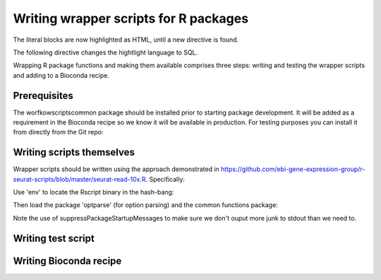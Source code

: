 ######################################
Writing wrapper scripts for R packages
######################################

The literal blocks are now highlighted as HTML, until a new directive is found.

.. code-block:: html
   <html><head></head>
   <body>This is a text.</body>
   </html>

The following directive changes the hightlight language to SQL.


Wrapping R package functions and making them available comprises three steps: writing and testing the wrapper scripts and adding to a Bioconda recipe.

**************************
Prerequisites
**************************

The worfkowscriptscommon package should be installed prior to starting package development. It will be added as a requirement in the Bioconda recipe so we know it will be available in production. For testing purposes you can install it from directly from the Git repo:


**************************
Writing scripts themselves
**************************

Wrapper scripts should be written using the approach demonstrated in https://github.com/ebi-gene-expression-group/r-seurat-scripts/blob/master/seurat-read-10x.R. Specifically:

Use 'env' to locate the Rscript binary in the hash-bang:


Then load the package 'optparse' (for option parsing) and the common functions package:


Note the use of suppressPackageStartupMessages to make sure we don't ouput more junk to stdout than we need to.



*******************
Writing test script
*******************

***********************
Writing Bioconda recipe
***********************


